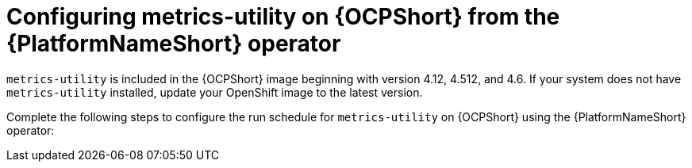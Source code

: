 :_mod-docs-content-type: CONCEPT

[id="controller-metrics-utility-ocp"]

= Configuring metrics-utility on {OCPShort} from the {PlatformNameShort} operator

`metrics-utility` is included in the {OCPShort} image beginning with version 4.12, 4.512, and 4.6. 
If your system does not have `metrics-utility` installed, update your OpenShift image to the latest version. 

Complete the following steps to configure the run schedule for `metrics-utility` on {OCPShort} using the {PlatformNameShort} operator:
